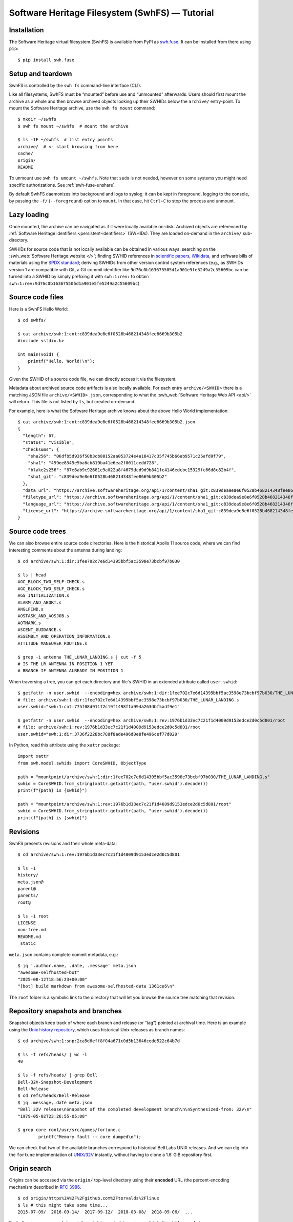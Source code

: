 Software Heritage Filesystem (SwhFS) — Tutorial
===============================================

Installation
------------

The Software Heritage virtual filesystem (SwhFS) is available from PyPI as `swh.fuse
<https://pypi.org/project/swh.fuse/>`_. It can be installed from there using ``pip``:

::

   $ pip install swh.fuse

Setup and teardown
------------------

SwhFS is controlled by the ``swh fs`` command-line interface (CLI).

Like all filesystems, SwhFS must be “mounted” before use and “unmounted” afterwards.
Users should first mount the archive as a whole and then browse archived objects looking
up their SWHIDs below the ``archive/`` entry-point. To mount the Software Heritage
archive, use the ``swh fs mount`` command:

::

   $ mkdir ~/swhfs
   $ swh fs mount ~/swhfs  # mount the archive

   $ ls -1F ~/swhfs  # list entry points
   archive/  # <- start browsing from here
   cache/
   origin/
   README

To unmount use ``swh fs umount ~/swhfs``.
Note that ``sudo`` is not needed,
however on some systems you might need specific authorizations.
See :ref:`swh-fuse-unshare`.

By default SwhFS daemonizes into background and logs to syslog; it can be kept in
foreground, logging to the console, by passing the ``-f/`` (``--foreground``) option to ``mount``.
In that case, hit ``Ctrl+C`` to stop the process and unmount.


Lazy loading
------------

Once mounted, the archive can be navigated as if it were locally available on-disk.
Archived objects are referenced by
:ref:`Software Heritage identifiers <persistent-identifiers>` (SWHIDs).
They are loaded on-demand in the ``archive/`` sub-directory.

SWHIDs for source code that is not locally available can be obtained in various ways:
searching on the :swh_web:`Software Heritage website </>`; finding SWHID references in
`scientific papers
<https://www.softwareheritage.org/save-and-reference-research-software>`_, `Wikidata
<https://www.wikidata.org/wiki/Property:P6138>`_, and software bills of materials using
the `SPDX standard <https://spdx.dev/>`_; deriving SWHIDs from other version control
system references (e.g., as SWHIDs version 1 are compatible with Git, a Git commit
identifier like ``9d76c0b163675505d1a901e5fe5249a2c55609bc`` can be turned into a SWHID
by simply prefixing it with ``swh:1:rev:`` to obtain
``swh:1:rev:9d76c0b163675505d1a901e5fe5249a2c55609bc``).

Source code files
-----------------

Here is a SwhFS Hello World:

::

   $ cd swhfs/

   $ cat archive/swh:1:cnt:c839dea9e8e6f0528b468214348fee8669b305b2
   #include <stdio.h>

   int main(void) {
       printf("Hello, World!\n");
   }

Given the SWHID of a source code file, we can directly access it via the filesystem.

Metadata about archived source code artifacts is also locally available. For each entry
``archive/<SWHID>`` there is a matching JSON file ``archive/<SWHID>.json``,
corresponding to what the :swh_web:`Software Heritage Web API <api/>` will return.
This file is not listed by ``ls``, but created on-demand.

For
example, here is what the Software Heritage archive knows about the above Hello World
implementation:

::

   $ cat archive/swh:1:cnt:c839dea9e8e6f0528b468214348fee8669b305b2.json
   {
     "length": 67,
     "status": "visible",
     "checksums": {
       "sha256": "06dfb5d936f50b3cb80152aa053724e4a18417c35f745b66ab9571c25afd0f79",
       "sha1": "459ee8545e5ba6cb819ba41e6ea2f0011cedd728",
       "blake2s256": "87e6ab9c92681e9a022a8f4679dcd9d9b841fe4146edcbc15329fc66d8c82b4f",
       "sha1_git": "c839dea9e8e6f0528b468214348fee8669b305b2"
     },
     "data_url": "https://archive.softwareheritage.org/api/1/content/sha1_git:c839dea9e8e6f0528b468214348fee8669b305b2/raw/",
     "filetype_url": "https://archive.softwareheritage.org/api/1/content/sha1_git:c839dea9e8e6f0528b468214348fee8669b305b2/filetype/",
     "language_url": "https://archive.softwareheritage.org/api/1/content/sha1_git:c839dea9e8e6f0528b468214348fee8669b305b2/language/",
     "license_url": "https://archive.softwareheritage.org/api/1/content/sha1_git:c839dea9e8e6f0528b468214348fee8669b305b2/license/"
   }


Source code trees
-----------------

We can also browse entire source code directories.
Here is the historical Apollo 11 source code, where we can find interesting
comments about the antenna during landing:

::

   $ cd archive/swh:1:dir:1fee702c7e6d14395bbf5ac3598e73bcbf97b030

   $ ls | head
   AGC_BLOCK_TWO_SELF-CHECK.s
   AGC_BLOCK_TWO_SELF_CHECK.s
   AGS_INITIALIZATION.s
   ALARM_AND_ABORT.s
   ANGLFIND.s
   AOSTASK_AND_AOSJOB.s
   AOTMARK.s
   ASCENT_GUIDANCE.s
   ASSEMBLY_AND_OPERATION_INFORMATION.s
   ATTITUDE_MANEUVER_ROUTINE.s

   $ grep -i antenna THE_LUNAR_LANDING.s | cut -f 5
   # IS THE LR ANTENNA IN POSITION 1 YET
   # BRANCH IF ANTENNA ALREADY IN POSITION 1


When traversing a tree, you can get each directory and file's SWHID in an extended attribute called ``user.swhid``:

::

   $ getfattr -n user.swhid  --encoding=hex archive/swh:1:dir:1fee702c7e6d14395bbf5ac3598e73bcbf97b030/THE_LUNAR_LANDING.s
   # file: archive/swh:1:dir:1fee702c7e6d14395bbf5ac3598e73bcbf97b030/THE_LUNAR_LANDING.s
   user.swhid="swh:1:cnt:775f08d911f2c19f1498f1a994a263dbf5adf9e1"

   $ getfattr -n user.swhid  --encoding=hex archive/swh:1:rev:1976b1d33ec7c21f1d4009d9153edce2d0c5d801/root
   # file: archive/swh:1:rev:1976b1d33ec7c21f1d4009d9153edce2d0c5d801/root
   user.swhid="swh:1:dir:3736f2228bc788f8ade496d0e8fe496cef77d029"

In Python, read this attribute using the ``xattr`` package::

   import xattr
   from swh.model.swhids import CoreSWHID, ObjectType

   path = "mountpoint/archive/swh:1:dir:1fee702c7e6d14395bbf5ac3598e73bcbf97b030/THE_LUNAR_LANDING.s"
   swhid = CoreSWHID.from_string(xattr.getxattr(path, "user.swhid").decode())
   print(f"{path} is {swhid}")

   path = "mountpoint/archive/swh:1:rev:1976b1d33ec7c21f1d4009d9153edce2d0c5d801/root"
   swhid = CoreSWHID.from_string(xattr.getxattr(path, "user.swhid").decode())
   print(f"{path} is {swhid}")


Revisions
---------

SwhFS presents revisions and their whole meta-data:

::

   $ cd archive/swh:1:rev:1976b1d33ec7c21f1d4009d9153edce2d0c5d801

   $ ls -1
   history/
   meta.json@
   parent@
   parents/
   root@

   $ ls -1 root
   LICENSE
   non-free.md
   README.md
   _static


``meta.json`` contains complete commit metadata, e.g.:

::

   $ jq '.author.name, .date, .message' meta.json
   "awesome-selfhosted-bot"
   "2025-08-12T18:56:23+00:00"
   "[bot] build markdown from awesome-selfhosted-data 1361ca6\n"


The ``root`` folder is a symbolic link to the directory that will let you browse the
source tree matching that revision.


..
   FIXME history browsing is broken when using the WebAPI or the graph backend, so let's
   not promote it here. commenting until there's a decision in
   https://gitlab.softwareheritage.org/swh/devel/swh-fuse/-/issues/2921


   Commit history can be browsed commit-by-commit digging into directories ``parent(s)/``
   directories or, more efficiently, using the history summaries located under
   ``history/``:

   ::

      $ ls -f history/by-page/000/ | wc -l


      $ ls -f history/by-page/000/ | head -n 5
      swh:1:rev:358b769a00c3a09a8ec621b8dcb2d5e31b7da69a
      swh:1:rev:4a7fc8544e2020c75047456d11979e4e3a517fdf
      swh:1:rev:364476c3dc1231603ba61fc08068fa89fb095e1a
      swh:1:rev:721744a9fab5b597febea64e466272eabfdb9463
      swh:1:rev:4592595b478be979141ce35c693dbc6b65647173

   The jQuery commit at hand is preceded by 6469 commits, which can be listed in ``git
   log`` order via the ``by-page`` view. The ``by-hash`` and ``by-date`` views list commits
   sharded by commit identifier and timestamp:

   ::

      $ ls history/by-hash/00/ | head -n 5
      swh:1:rev:00a9c2e5f4c855382435cec6b3908eb9bd5a53b7
      swh:1:rev:005040379d8b64aacbe54941d878efa6e86df1cc
      swh:1:rev:00cc67af23bf9cf2cdbaeaeee6ded76baf0292f0
      swh:1:rev:00575d4d8c7421c5119f181009374ff2e7736127
      swh:1:rev:0019a463bdcb81dc6ba3434505a45774ca27f363

      $ ls -1F history/by-date/
      2006/
      2007/
      2008/
      ...
      2018/
      2019/
      2020/

      $ ls -f history/by-date/2020/03/16/
      swh:1:ref:90fed4b453a5becdb7f173d9e3c1492390a1441f

      $ jq .date history/by-date/2020/03/16/*/meta.json
      "2020-03-16T21:49:29+01:00"

   Note that to populate the ``by-date`` view, metadata about all commits in the history
   are needed. To avoid blocking on that, metadata are retrieved asynchronously, populating
   the view incrementally. The hidden ``by-date/.status`` file provides a progress report
   and is removed upon completion.

Repository snapshots and branches
---------------------------------

Snapshot objects keep track of where each branch and release (or “tag”) pointed at
archival time. Here is an example using the `Unix history repository
<https://github.com/dspinellis/unix-history-repo>`_, which uses historical Unix releases
as branch names:

::

   $ cd archive/swh:1:snp:2ca5d6eff8f04a671c0d5b13646cede522c64b7d

   $ ls -f refs/heads/ | wc -l
   40

   $ ls -f refs/heads/ | grep Bell
   Bell-32V-Snapshot-Development
   Bell-Release
   $ cd refs/heads/Bell-Release
   $ jq .message,.date meta.json
   "Bell 32V release\nSnapshot of the completed development branch\n\nSynthesized-from: 32v\n"
   "1979-05-02T23:26:55-05:00"

   $ grep core root/usr/src/games/fortune.c
           printf("Memory fault -- core dumped\n");

We can check that two of the available branches correspond to historical Bell Labs UNIX
releases. And we can dig into the ``fortune`` implementation of `UNIX/32V
<https://en.wikipedia.org/wiki/UNIX/32V>`_ instantly, without having to clone a 1.6  GiB
repository first.

Origin search
-------------

Origins can be accessed via the ``origin/`` top-level directory using their **encoded**
URL (the percent-encoding mechanism described in `RFC 3986
<https://tools.ietf.org/html/rfc3986.html>`_.

::

   $ cd origin/https%3A%2F%2Fgithub.com%2Ftorvalds%2Flinux
   $ ls # this might take some time...
   2015-07-09/  2016-09-14/  2017-09-12/  2018-03-08/  2018-09-06/  ...

Each directory corresponds to a visit, containing metadata and a symlink to the visit’s
snapshot:

::

   $ ls -l origin/https%3A%2F%2Fgithub.com%2Ftorvalds%2Flinux/2020-09-21/
   total 0
   -r--r--r-- 1 haltode haltode 470 Dec 28 12:12 meta.json
   lr--r--r-- 1 haltode haltode  67 Dec 28 12:12 snapshot -> ../../../archive/swh:1:snp:c7beb2432b7e93c4cf6ab09cd194c7c1998df2f9/

In order to find origin URLs, we can use the ``web search`` CLI:

::

   $ swh web search python --limit 5
   https://github.com/neon670/python.dev   https://archive.softwareheritage.org/api/1/origin/https://github.com/neon670/python.dev/visits/
   https://github.com/aur-archive/python-werkzeug  https://archive.softwareheritage.org/api/1/origin/https://github.com/aur-archive/python-werkzeug/visits/
   https://github.com/jsagon/jtradutor-web-python  https://archive.softwareheritage.org/api/1/origin/https://github.com/jsagon/jtradutor-web-python/visits/
   https://github.com/zjmwqx/ipythonCode   https://archive.softwareheritage.org/api/1/origin/https://github.com/zjmwqx/ipythonCode/visits/
   https://github.com/knutab/Python-BSM    https://archive.softwareheritage.org/api/1/origin/https://github.com/knutab/Python-BSM/visits/

The ``search`` tool is also useful to escape URL:

::

   $ swh web search "torvalds linux" --limit 1 --url-encode | cut -f1
   https%3A%2F%2Fgithub.com%2Ftorvalds%2Flinux


Speed up the access with local data
-----------------------------------

The default configuration uses Software Heritage's public Web API.
Although easier to set up, this is slow.
For example, you might have to wait one hour to count
JavaScript lines of code (SLOC) in a jQuery revision:

::

   $ cd archive/swh:1:rev:9d76c0b163675505d1a901e5fe5249a2c55609bc

   $ find root/src/ -type f -name '*.js' | xargs cat | wc -l
   10136


Therefore, the default configuration is usable only for repeated accesses
to a small subset of the archive (thanks to its cache, SwhFS is slow only on first access).
For larger traversals, we recommend to at least connect to a local compressed graph,
as described in the next section.
